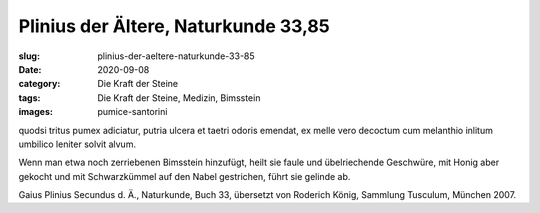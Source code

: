 Plinius der Ältere, Naturkunde 33,85
====================================

:slug: plinius-der-aeltere-naturkunde-33-85
:date: 2020-09-08
:category: Die Kraft der Steine
:tags: Die Kraft der Steine, Medizin, Bimsstein
:images: pumice-santorini

.. class:: original

    quodsi tritus pumex adiciatur, putria ulcera et taetri odoris emendat, ex melle vero decoctum cum melanthio inlitum umbilico leniter solvit alvum.

.. class:: translation

    Wenn man etwa noch zerriebenen Bimsstein hinzufügt, heilt sie faule und übelriechende Geschwüre, mit Honig aber gekocht und mit Schwarzkümmel auf den Nabel gestrichen, führt sie gelinde ab.

.. class:: translation-source

    Gaius Plinius Secundus d. Ä., Naturkunde, Buch 33, übersetzt von Roderich König, Sammlung Tusculum, München 2007.
